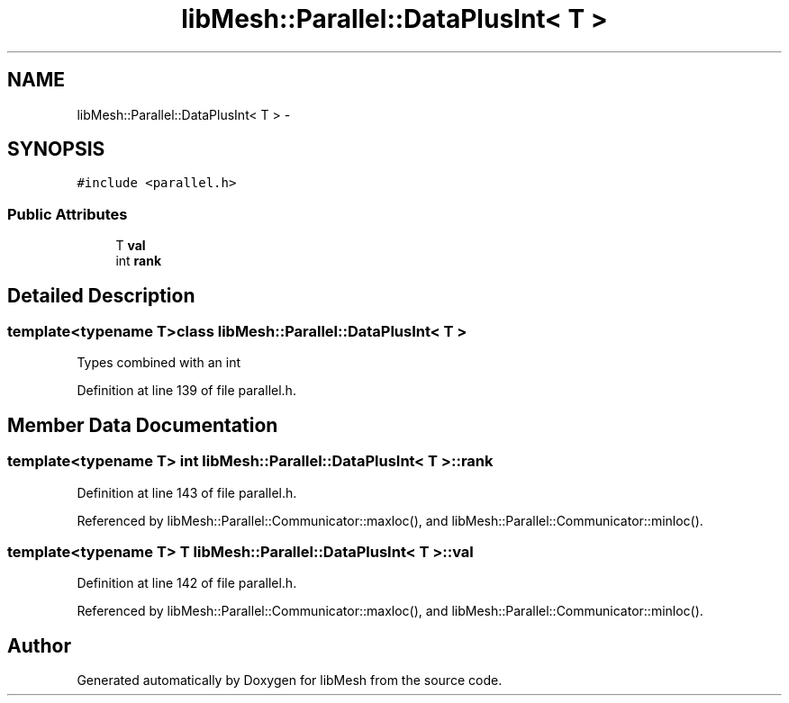 .TH "libMesh::Parallel::DataPlusInt< T >" 3 "Tue May 6 2014" "libMesh" \" -*- nroff -*-
.ad l
.nh
.SH NAME
libMesh::Parallel::DataPlusInt< T > \- 
.SH SYNOPSIS
.br
.PP
.PP
\fC#include <parallel\&.h>\fP
.SS "Public Attributes"

.in +1c
.ti -1c
.RI "T \fBval\fP"
.br
.ti -1c
.RI "int \fBrank\fP"
.br
.in -1c
.SH "Detailed Description"
.PP 

.SS "template<typename T>class libMesh::Parallel::DataPlusInt< T >"
Types combined with an int 
.PP
Definition at line 139 of file parallel\&.h\&.
.SH "Member Data Documentation"
.PP 
.SS "template<typename T> int \fBlibMesh::Parallel::DataPlusInt\fP< T >::rank"

.PP
Definition at line 143 of file parallel\&.h\&.
.PP
Referenced by libMesh::Parallel::Communicator::maxloc(), and libMesh::Parallel::Communicator::minloc()\&.
.SS "template<typename T> T \fBlibMesh::Parallel::DataPlusInt\fP< T >::val"

.PP
Definition at line 142 of file parallel\&.h\&.
.PP
Referenced by libMesh::Parallel::Communicator::maxloc(), and libMesh::Parallel::Communicator::minloc()\&.

.SH "Author"
.PP 
Generated automatically by Doxygen for libMesh from the source code\&.

